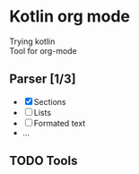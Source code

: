 * Kotlin org mode

[[https://github.com/iliayar/kotlin-org-mode/workflows/Build/badge.svg]]

Trying kotlin \\
Tool for org-mode

** Parser [1/3]
- [X] Sections
- [ ] Lists
- [ ] Formated text
- ...
  
** TODO Tools
